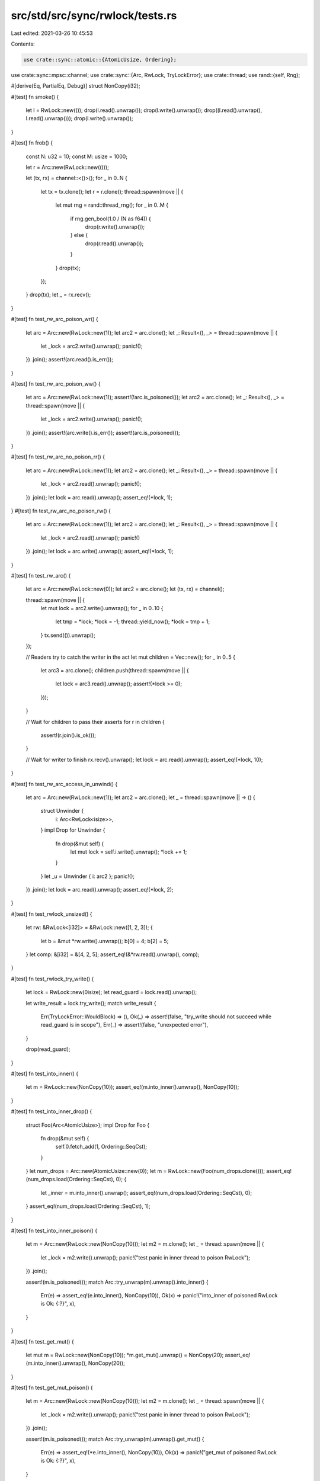 src/std/src/sync/rwlock/tests.rs
================================

Last edited: 2021-03-26 10:45:53

Contents:

.. code-block:: rs

    use crate::sync::atomic::{AtomicUsize, Ordering};
use crate::sync::mpsc::channel;
use crate::sync::{Arc, RwLock, TryLockError};
use crate::thread;
use rand::{self, Rng};

#[derive(Eq, PartialEq, Debug)]
struct NonCopy(i32);

#[test]
fn smoke() {
    let l = RwLock::new(());
    drop(l.read().unwrap());
    drop(l.write().unwrap());
    drop((l.read().unwrap(), l.read().unwrap()));
    drop(l.write().unwrap());
}

#[test]
fn frob() {
    const N: u32 = 10;
    const M: usize = 1000;

    let r = Arc::new(RwLock::new(()));

    let (tx, rx) = channel::<()>();
    for _ in 0..N {
        let tx = tx.clone();
        let r = r.clone();
        thread::spawn(move || {
            let mut rng = rand::thread_rng();
            for _ in 0..M {
                if rng.gen_bool(1.0 / (N as f64)) {
                    drop(r.write().unwrap());
                } else {
                    drop(r.read().unwrap());
                }
            }
            drop(tx);
        });
    }
    drop(tx);
    let _ = rx.recv();
}

#[test]
fn test_rw_arc_poison_wr() {
    let arc = Arc::new(RwLock::new(1));
    let arc2 = arc.clone();
    let _: Result<(), _> = thread::spawn(move || {
        let _lock = arc2.write().unwrap();
        panic!();
    })
    .join();
    assert!(arc.read().is_err());
}

#[test]
fn test_rw_arc_poison_ww() {
    let arc = Arc::new(RwLock::new(1));
    assert!(!arc.is_poisoned());
    let arc2 = arc.clone();
    let _: Result<(), _> = thread::spawn(move || {
        let _lock = arc2.write().unwrap();
        panic!();
    })
    .join();
    assert!(arc.write().is_err());
    assert!(arc.is_poisoned());
}

#[test]
fn test_rw_arc_no_poison_rr() {
    let arc = Arc::new(RwLock::new(1));
    let arc2 = arc.clone();
    let _: Result<(), _> = thread::spawn(move || {
        let _lock = arc2.read().unwrap();
        panic!();
    })
    .join();
    let lock = arc.read().unwrap();
    assert_eq!(*lock, 1);
}
#[test]
fn test_rw_arc_no_poison_rw() {
    let arc = Arc::new(RwLock::new(1));
    let arc2 = arc.clone();
    let _: Result<(), _> = thread::spawn(move || {
        let _lock = arc2.read().unwrap();
        panic!()
    })
    .join();
    let lock = arc.write().unwrap();
    assert_eq!(*lock, 1);
}

#[test]
fn test_rw_arc() {
    let arc = Arc::new(RwLock::new(0));
    let arc2 = arc.clone();
    let (tx, rx) = channel();

    thread::spawn(move || {
        let mut lock = arc2.write().unwrap();
        for _ in 0..10 {
            let tmp = *lock;
            *lock = -1;
            thread::yield_now();
            *lock = tmp + 1;
        }
        tx.send(()).unwrap();
    });

    // Readers try to catch the writer in the act
    let mut children = Vec::new();
    for _ in 0..5 {
        let arc3 = arc.clone();
        children.push(thread::spawn(move || {
            let lock = arc3.read().unwrap();
            assert!(*lock >= 0);
        }));
    }

    // Wait for children to pass their asserts
    for r in children {
        assert!(r.join().is_ok());
    }

    // Wait for writer to finish
    rx.recv().unwrap();
    let lock = arc.read().unwrap();
    assert_eq!(*lock, 10);
}

#[test]
fn test_rw_arc_access_in_unwind() {
    let arc = Arc::new(RwLock::new(1));
    let arc2 = arc.clone();
    let _ = thread::spawn(move || -> () {
        struct Unwinder {
            i: Arc<RwLock<isize>>,
        }
        impl Drop for Unwinder {
            fn drop(&mut self) {
                let mut lock = self.i.write().unwrap();
                *lock += 1;
            }
        }
        let _u = Unwinder { i: arc2 };
        panic!();
    })
    .join();
    let lock = arc.read().unwrap();
    assert_eq!(*lock, 2);
}

#[test]
fn test_rwlock_unsized() {
    let rw: &RwLock<[i32]> = &RwLock::new([1, 2, 3]);
    {
        let b = &mut *rw.write().unwrap();
        b[0] = 4;
        b[2] = 5;
    }
    let comp: &[i32] = &[4, 2, 5];
    assert_eq!(&*rw.read().unwrap(), comp);
}

#[test]
fn test_rwlock_try_write() {
    let lock = RwLock::new(0isize);
    let read_guard = lock.read().unwrap();

    let write_result = lock.try_write();
    match write_result {
        Err(TryLockError::WouldBlock) => (),
        Ok(_) => assert!(false, "try_write should not succeed while read_guard is in scope"),
        Err(_) => assert!(false, "unexpected error"),
    }

    drop(read_guard);
}

#[test]
fn test_into_inner() {
    let m = RwLock::new(NonCopy(10));
    assert_eq!(m.into_inner().unwrap(), NonCopy(10));
}

#[test]
fn test_into_inner_drop() {
    struct Foo(Arc<AtomicUsize>);
    impl Drop for Foo {
        fn drop(&mut self) {
            self.0.fetch_add(1, Ordering::SeqCst);
        }
    }
    let num_drops = Arc::new(AtomicUsize::new(0));
    let m = RwLock::new(Foo(num_drops.clone()));
    assert_eq!(num_drops.load(Ordering::SeqCst), 0);
    {
        let _inner = m.into_inner().unwrap();
        assert_eq!(num_drops.load(Ordering::SeqCst), 0);
    }
    assert_eq!(num_drops.load(Ordering::SeqCst), 1);
}

#[test]
fn test_into_inner_poison() {
    let m = Arc::new(RwLock::new(NonCopy(10)));
    let m2 = m.clone();
    let _ = thread::spawn(move || {
        let _lock = m2.write().unwrap();
        panic!("test panic in inner thread to poison RwLock");
    })
    .join();

    assert!(m.is_poisoned());
    match Arc::try_unwrap(m).unwrap().into_inner() {
        Err(e) => assert_eq!(e.into_inner(), NonCopy(10)),
        Ok(x) => panic!("into_inner of poisoned RwLock is Ok: {:?}", x),
    }
}

#[test]
fn test_get_mut() {
    let mut m = RwLock::new(NonCopy(10));
    *m.get_mut().unwrap() = NonCopy(20);
    assert_eq!(m.into_inner().unwrap(), NonCopy(20));
}

#[test]
fn test_get_mut_poison() {
    let m = Arc::new(RwLock::new(NonCopy(10)));
    let m2 = m.clone();
    let _ = thread::spawn(move || {
        let _lock = m2.write().unwrap();
        panic!("test panic in inner thread to poison RwLock");
    })
    .join();

    assert!(m.is_poisoned());
    match Arc::try_unwrap(m).unwrap().get_mut() {
        Err(e) => assert_eq!(*e.into_inner(), NonCopy(10)),
        Ok(x) => panic!("get_mut of poisoned RwLock is Ok: {:?}", x),
    }
}


